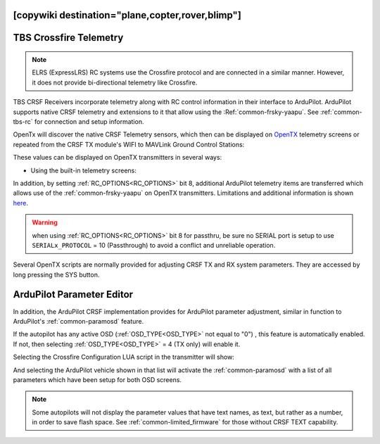 .. _common-crsf-telemetry:
[copywiki destination="plane,copter,rover,blimp"]
=======================
TBS Crossfire Telemetry
=======================

.. note:: ELRS (ExpressLRS) RC systems use the Crossfire protocol and are connected in a similar manner. However, it does not provide bi-directional telemetry like Crossfire.

TBS CRSF Receivers incorporate telemetry along with RC control information in their interface to ArduPilot. ArduPilot supports native CRSF telemetry and extensions to it that allow using the :Ref:`common-frsky-yaapu`. See :ref:`common-tbs-rc` for connection and setup information.

OpenTx will discover the native CRSF Telemetry sensors, which then can be displayed on `OpenTX <https://www.open-tx.org/>`_ telemetry screens or repeated from the CRSF TX module's WIFI to MAVLink Ground Control Stations:

.. image:: ../../../images/crossfire-telemetry-meaning.jpg

These values can be displayed on OpenTX transmitters in several ways:

- Using the built-in telemetry screens:

.. image:: ../../../images/x9d-telem-screen.jpg

In addition, by setting :ref:`RC_OPTIONS<RC_OPTIONS>` bit 8,
additional ArduPilot telemetry items are transferred which allows use of the :ref:`common-frsky-yaapu` on OpenTX transmitters. Limitations and additional information is shown `here <https://discuss.ardupilot.org/t/passthrough-telemetry-over-crsf-crossfire>`__.

.. image:: ../../../images/x10-horus.png

.. warning:: when using :ref:`RC_OPTIONS<RC_OPTIONS>` bit 8 for passthru, be sure no SERIAL port is setup to use ``SERIALx_PROTOCOL`` = 10 (Passthrough) to avoid a conflict and unreliable operation.

Several OpenTX scripts are normally provided for adjusting CRSF TX and RX system parameters. They are accessed by long pressing the SYS button.

ArduPilot Parameter Editor
==========================

In  addition, the ArduPilot CRSF implementation provides for ArduPilot parameter adjustment, similar in function to ArduPilot's :ref:`common-paramosd` feature.

If the autopilot has any active OSD (:ref:`OSD_TYPE<OSD_TYPE>` not equal to "0") , this feature is automatically enabled. If not, then selecting :ref:`OSD_TYPE<OSD_TYPE>` = 4 (TX only) will enable it.

Selecting the Crossfire Configuration LUA script in the transmitter will show:

.. image:: ../../../images/crsf-config-screen.png

And selecting the ArduPilot vehicle shown in that list will activate the :ref:`common-paramosd` with a list of all parameters which have been setup for both OSD screens. 

.. image:: ../../../images/crsf-param-editor.png

.. note:: Some autopilots will not display the parameter values that have text names, as text, but rather as a number, in order to save flash space. See  :ref:`common-limited_firmware` for those without CRSF TEXT capability.
